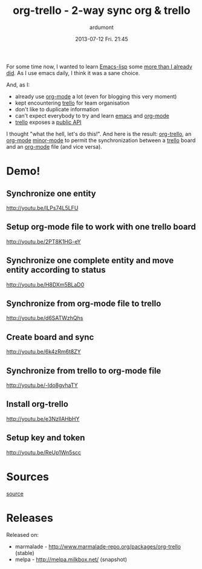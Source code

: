 #+LAYOUT: post
#+DATE: 2013-07-12 Fri. 21:45
#+OPTIONS: H:2 num:t tags:t toc:t timestamps:t
#+TITLE: org-trello - 2-way sync org & trello
#+AUTHOR: ardumont
#+DESCRIPTION: Synchronize your trello board from emacs
#+CATEGORIES: org-trello org-mode emacs trello tools
#+TAGS: org-trello org-mode emacs trello tools

For some time now, I wanted to learn [[https://www.gnu.org/software/emacs/manual/html_node/elisp/index.html][Emacs-lisp]] some [[https://github.com/ardumont/emacs-live-packs][more than I already did]].
As I use emacs daily, I think it was a sane choice.

And, as I:
- already use [[https://orgmode.org/][org-mode]] a lot (even for blogging this very moment)
- kept encountering [[https://trello.com/][trello]] for team organisation
- don't like to duplicate information
- can't expect everybody to try and learn [[https://www.gnu.org/software/emacs/][emacs]] and [[https://orgmode.org/][org-mode]]
- [[https://trello.com/][trello]] exposes a [[https://trello.com/docs/][public API]]

I thought "what the hell, let's do this!". And here is the result: [[https://github.com/org-trello/org-trello][org-trello]],
an [[https://orgmode.org/][org-mode]] [[https://www.gnu.org/software/emacs/manual/html_node/emacs/Minor-Modes.html][minor-mode]] to permit the synchronization between a [[https://trello.com/][trello]] board and
an [[https://orgmode.org/][org-mode]] file (and vice versa).

* Demo!

** Synchronize one entity

http://youtu.be/ILPs74L5LFU

** Setup org-mode file to work with one trello board

http://youtu.be/2PT8K1HG-eY

** Synchronize one complete entity and move entity according to status

http://youtu.be/H8DXm5BLaD0

** Synchronize from org-mode file to trello

http://youtu.be/d6SATWzhQhs

** Create board and sync

http://youtu.be/6k4zRm6t8ZY
** Synchronize from trello to org-mode file

http://youtu.be/-ldo8gvhaTY

** Install org-trello

http://youtu.be/e3NzllAHbHY

** Setup key and token

http://youtu.be/ReUp1Wn5scc

* Sources

[[https://github.com/ardumont/org-trello][source]]

* Releases

Released on:
- marmalade - http://www.marmalade-repo.org/packages/org-trello (stable)
- melpa - http://melpa.milkbox.net/ (snapshot)
